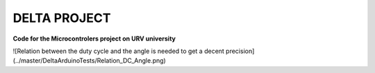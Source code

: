 DELTA PROJECT
==================
**Code for the Microcontrolers project on URV university**

![Relation between the duty cycle and the angle is needed to get a decent precision](../master/DeltaArduinoTests/Relation_DC_Angle.png)